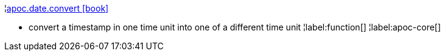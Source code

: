 ¦xref::overview/apoc.date/apoc.date.convert.adoc[apoc.date.convert icon:book[]] +

 - convert a timestamp in one time unit into one of a different time unit
¦label:function[]
¦label:apoc-core[]
